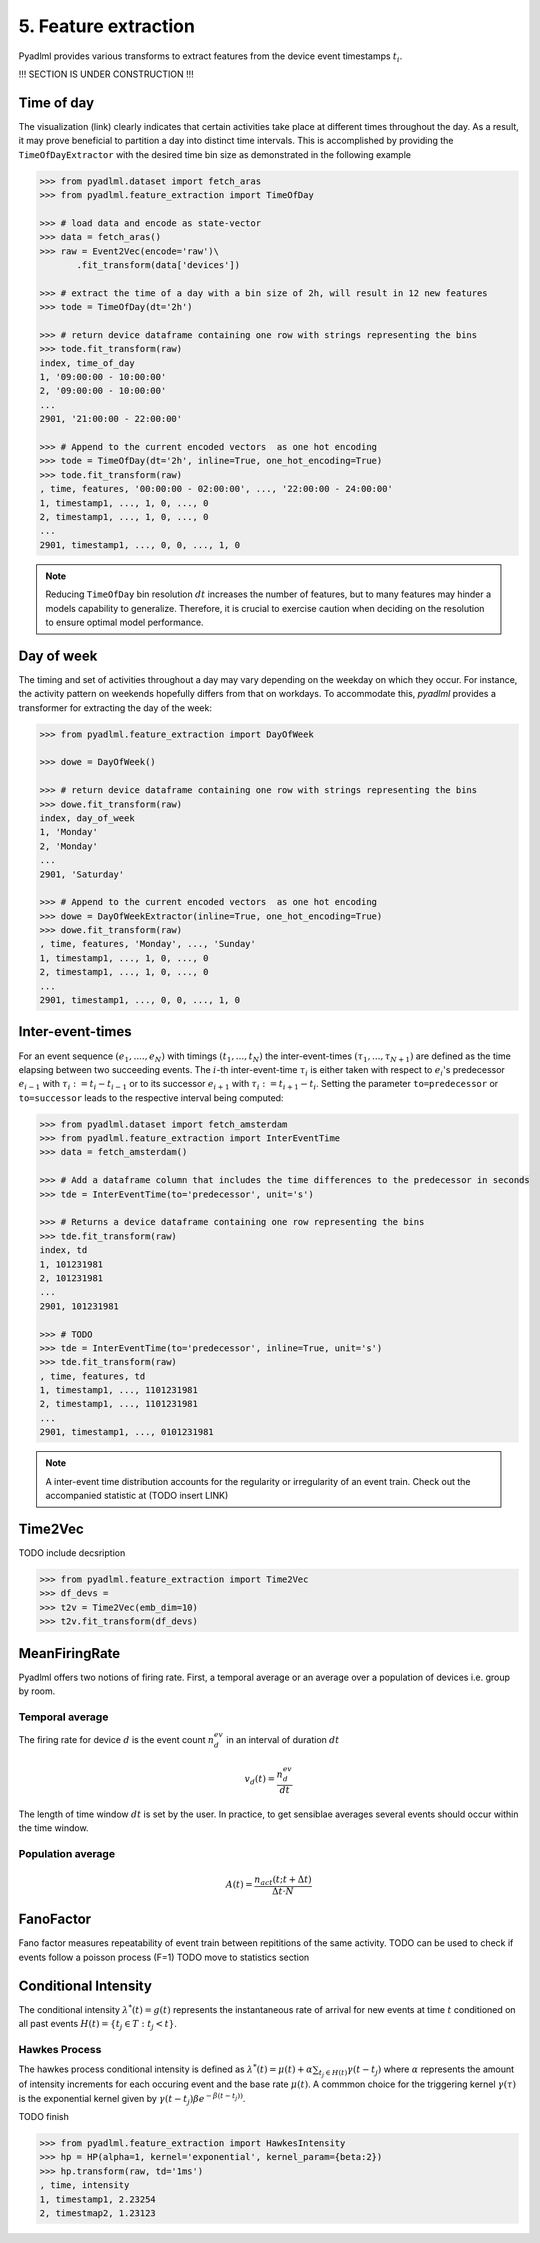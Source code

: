 5. Feature extraction
=====================

Pyadlml provides various transforms to extract features from the device event timestamps :math:`t_i`.

!!! SECTION IS UNDER CONSTRUCTION !!!


Time of day
~~~~~~~~~~~

.. image:: ../_static/images/feature_extractor_one_day.svg
   :height: 100px
   :width: 300px
   :scale: 100%
   :align: right

The visualization (link) clearly indicates that certain activities 
take place at different times throughout the day. As a result, it may 
prove beneficial to partition a day into distinct time intervals.
This is accomplished by providing the  ``TimeOfDayExtractor`` 
with the desired time bin size as demonstrated in the following example

.. code:: python

    >>> from pyadlml.dataset import fetch_aras
    >>> from pyadlml.feature_extraction import TimeOfDay

    >>> # load data and encode as state-vector
    >>> data = fetch_aras()
    >>> raw = Event2Vec(encode='raw')\
           .fit_transform(data['devices'])

    >>> # extract the time of a day with a bin size of 2h, will result in 12 new features
    >>> tode = TimeOfDay(dt='2h')

    >>> # return device dataframe containing one row with strings representing the bins
    >>> tode.fit_transform(raw)
    index, time_of_day
    1, '09:00:00 - 10:00:00'
    2, '09:00:00 - 10:00:00'
    ...
    2901, '21:00:00 - 22:00:00'

    >>> # Append to the current encoded vectors  as one hot encoding
    >>> tode = TimeOfDay(dt='2h', inline=True, one_hot_encoding=True)
    >>> tode.fit_transform(raw)
    , time, features, '00:00:00 - 02:00:00', ..., '22:00:00 - 24:00:00'
    1, timestamp1, ..., 1, 0, ..., 0
    2, timestamp1, ..., 1, 0, ..., 0
    ...
    2901, timestamp1, ..., 0, 0, ..., 1, 0


.. note::
    Reducing ``TimeOfDay`` bin resolution :math:`dt` increases the number of features,
    but to many features may hinder a models capability to generalize. Therefore,
    it is crucial to exercise caution when deciding on the resolution 
    to ensure optimal model performance.


Day of week
~~~~~~~~~~~

.. image:: ../_static/images/feature_extractor_dow.svg
   :height: 100px
   :width: 300px
   :scale: 100%
   :align: right

The timing and set of activities throughout a day may vary depending on the weekday on which they occur. 
For instance, the activity pattern on weekends hopefully differs from that on workdays.
To accommodate this, *pyadlml* provides a transformer for extracting the day of the week:


.. code:: python

    >>> from pyadlml.feature_extraction import DayOfWeek

    >>> dowe = DayOfWeek()

    >>> # return device dataframe containing one row with strings representing the bins
    >>> dowe.fit_transform(raw)
    index, day_of_week
    1, 'Monday'
    2, 'Monday'
    ...
    2901, 'Saturday'

    >>> # Append to the current encoded vectors  as one hot encoding
    >>> dowe = DayOfWeekExtractor(inline=True, one_hot_encoding=True)
    >>> dowe.fit_transform(raw)
    , time, features, 'Monday', ..., 'Sunday'
    1, timestamp1, ..., 1, 0, ..., 0
    2, timestamp1, ..., 1, 0, ..., 0
    ...
    2901, timestamp1, ..., 0, 0, ..., 1, 0


.. _inter-event-interval : https//todo



Inter-event-times
~~~~~~~~~~~~~~~~~

.. image:: ../_static/images/td_extractor.svg
   :height: 100px
   :width: 300px
   :scale: 100%
   :align: right


For an event sequence :math:`(e_1, ...., e_N)` with timings :math:`(t_1, ..., t_N)` the inter-event-times 
:math:`(\tau_1, ..., \tau_{N+1})` are defined as the time elapsing between 
two succeeding events. The :math:`i`-th inter-event-time  :math:`\tau_i` is either taken with respect to
:math:`e_i`'s predecessor :math:`e_{i-1}` with :math:`\tau_i:=t_i-t_{i-1}` or to
its successor :math:`e_{i+1}` with :math:`\tau_i:=t_{i+1} - t_i`. Setting the parameter ``to=predecessor`` 
or ``to=successor`` leads to the respective interval being computed:


.. code:: python

    >>> from pyadlml.dataset import fetch_amsterdam
    >>> from pyadlml.feature_extraction import InterEventTime
    >>> data = fetch_amsterdam()

    >>> # Add a dataframe column that includes the time differences to the predecessor in seconds
    >>> tde = InterEventTime(to='predecessor', unit='s')

    >>> # Returns a device dataframe containing one row representing the bins
    >>> tde.fit_transform(raw)
    index, td
    1, 101231981
    2, 101231981
    ...
    2901, 101231981

    >>> # TODO
    >>> tde = InterEventTime(to='predecessor', inline=True, unit='s')
    >>> tde.fit_transform(raw)
    , time, features, td
    1, timestamp1, ..., 1101231981
    2, timestamp1, ..., 1101231981
    ...
    2901, timestamp1, ..., 0101231981


.. note::
    A inter-event time distribution accounts for the regularity or irregularity of an event train.
    Check out the accompanied statistic at (TODO insert LINK)

Time2Vec
~~~~~~~~


TODO include decsription 


.. code:: python

    >>> from pyadlml.feature_extraction import Time2Vec 
    >>> df_devs = 
    >>> t2v = Time2Vec(emb_dim=10)
    >>> t2v.fit_transform(df_devs)
 

MeanFiringRate
~~~~~~~~~~~~~~

Pyadlml offers two notions of firing rate. First, a temporal average 
or an average over a population of devices i.e. group by room.


Temporal average
****************
The firing rate for device :math:`d` is the event count :math:`n^{ev}_d` in 
an interval of duration :math:`dt`

.. math::
    v_d(t) = \frac{n^{ev}_d}{dt}

The length of time window :math:`dt` is set by the user. In practice, 
to get sensiblae averages several events should occur within the time window.


Population average
******************
.. math::
    A(t) = \frac{n_{act}(t; t+\Delta t)}{\Delta t \cdot N}


.. https://neuronaldynamics.epfl.ch/online/Ch7.S2.html

FanoFactor
~~~~~~~~~~
Fano factor measures repeatability of event train between repititions 
of the same activity.
TODO can be used to check if events follow a poisson process (F=1)
TODO move to statistics section



Conditional Intensity
~~~~~~~~~~~~~~~~~~~~~

The conditional intensity :math:`\lambda^*(t)=g(t)` represents the instantaneous rate of arrival 
for new events at time :math:`t` conditioned on all past events :math:`H(t)=\{t_j \in T : t_j < t\}`. 


Hawkes Process
**************

The hawkes process conditional intensity is defined as
:math:`\lambda^*(t) = \mu(t) + \alpha \sum_{t_j \in H(t)} \gamma (t-t_j)`
where :math:`\alpha` represents the amount of intensity increments for each
occuring event and the base rate :math:`\mu(t)`. A commmon choice for the triggering
kernel :math:`\gamma(\tau)` is the exponential kernel given by
:math:`\gamma(t-t_j)\beta e^{-\beta (t-t_j))}`. 

TODO finish

.. code:: python

    >>> from pyadlml.feature_extraction import HawkesIntensity
    >>> hp = HP(alpha=1, kernel='exponential', kernel_param={beta:2})
    >>> hp.transform(raw, td='1ms')
    , time, intensity
    1, timestamp1, 2.23254
    2, timestmap2, 1.23123
